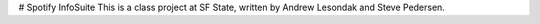 # Spotify InfoSuite
This is a class project at SF State, written by Andrew Lesondak and Steve Pedersen.